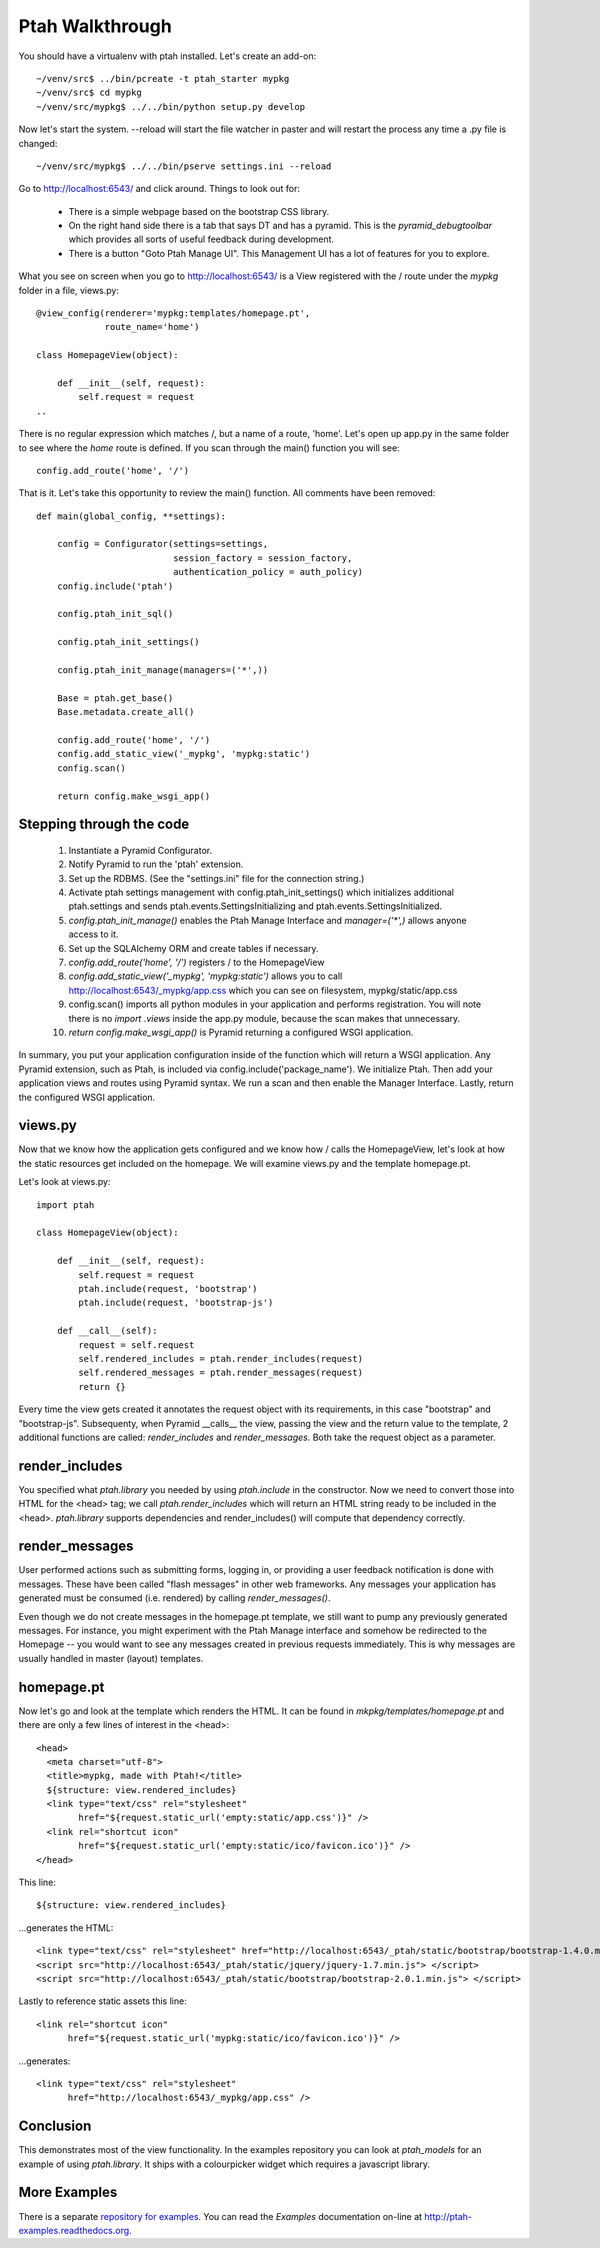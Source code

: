 ================
Ptah Walkthrough
================

You should have a virtualenv with ptah installed.  Let's create an add-on::

  ~/venv/src$ ../bin/pcreate -t ptah_starter mypkg
  ~/venv/src$ cd mypkg
  ~/venv/src/mypkg$ ../../bin/python setup.py develop

Now let's start the system.  --reload will start the file watcher in paster and will restart the process any time a .py file is changed::

  ~/venv/src/mypkg$ ../../bin/pserve settings.ini --reload

Go to http://localhost:6543/ and click around.  Things to look out for:

    * There is a simple webpage based on the bootstrap CSS library.

    * On the right hand side there is a tab that says DT and has a pyramid.
      This is the `pyramid_debugtoolbar` which provides all sorts of useful
      feedback during development.

    * There is a button "Goto Ptah Manage UI".  This Management UI has
      a lot of features for you to explore.

What you see on screen when you go to http://localhost:6543/ is a View registered with the / route under the `mypkg` folder in a file, views.py::

    @view_config(renderer='mypkg:templates/homepage.pt',
                 route_name='home')

    class HomepageView(object):

        def __init__(self, request):
            self.request = request
    ..

There is no regular expression which matches /, but a name of a route, 'home'.  Let's open up app.py in the same folder to see where the `home` route is defined.  If you scan through the main() function you will see::

    config.add_route('home', '/')

That is it.  Let's take this opportunity to review the main() function.  All comments have been removed::

    def main(global_config, **settings):

        config = Configurator(settings=settings,
                              session_factory = session_factory,
                              authentication_policy = auth_policy)
        config.include('ptah')

        config.ptah_init_sql()

        config.ptah_init_settings()

        config.ptah_init_manage(managers=('*',))

        Base = ptah.get_base()
        Base.metadata.create_all()

        config.add_route('home', '/')
        config.add_static_view('_mypkg', 'mypkg:static')
        config.scan()

        return config.make_wsgi_app()

Stepping through the code
~~~~~~~~~~~~~~~~~~~~~~~~~

    1. Instantiate a Pyramid Configurator.

    2. Notify Pyramid to run the 'ptah' extension.

    3. Set up the RDBMS. (See the "settings.ini" file for the connection string.)

    4. Activate ptah settings management with config.ptah_init_settings() which initializes additional ptah.settings and sends ptah.events.SettingsInitializing and ptah.events.SettingsInitialized.

    5. `config.ptah_init_manage()` enables the Ptah Manage Interface and `manager=('*',)` allows anyone access to it.

    6. Set up the SQLAlchemy ORM and create tables if necessary.

    7. `config.add_route('home', '/')` registers / to the HomepageView

    8. `config.add_static_view('_mypkg', 'mypkg:static')` allows you to call http://localhost:6543/_mypkg/app.css which you can see on filesystem, mypkg/static/app.css

    9. config.scan() imports all python modules in your application and performs registration. You will note there is no `import .views` inside the app.py module, because the scan makes that unnecessary.

    10. `return config.make_wsgi_app()` is Pyramid returning a configured WSGI application.

In summary, you put your application configuration inside of the function which will return a WSGI application.  Any Pyramid extension, such as Ptah, is included via config.include('package_name').  We initialize Ptah.  Then add your application views and routes using Pyramid syntax. We run a scan and then enable the Manager Interface. Lastly, return the configured WSGI application.

views.py
~~~~~~~~

Now that we know how the application gets configured and we know how / calls the HomepageView, let's look at how the static resources get included on the homepage.  We will examine views.py and the template homepage.pt.

Let's look at views.py::

    import ptah

    class HomepageView(object):

        def __init__(self, request):
            self.request = request
            ptah.include(request, 'bootstrap')
            ptah.include(request, 'bootstrap-js')

        def __call__(self):
            request = self.request
            self.rendered_includes = ptah.render_includes(request)
            self.rendered_messages = ptah.render_messages(request)
            return {}

Every time the view gets created it annotates the request object with its requirements, in this case "bootstrap" and "bootstrap-js".  Subsequenty, when Pyramid __calls__ the view, passing the view and the return value to the template, 2 additional functions are called: `render_includes` and `render_messages`. Both take the request object as a parameter.

render_includes
~~~~~~~~~~~~~~~

You specified what `ptah.library` you needed by using `ptah.include` in the constructor.  Now we need to convert those into HTML for the <head> tag; we call `ptah.render_includes` which will return an HTML string ready to be included in the <head>.  `ptah.library` supports dependencies and render_includes() will compute that dependency correctly.

render_messages
~~~~~~~~~~~~~~~

User performed actions such as submitting forms, logging in, or providing a user feedback notification is done with messages.  These have been called "flash messages" in other web frameworks.  Any messages your application has generated must be consumed (i.e. rendered) by calling `render_messages()`.

Even though we do not create messages in the homepage.pt template, we still want to pump any previously generated messages.  For instance, you might experiment with the Ptah Manage interface and somehow be redirected to the Homepage -- you would want to see any messages created in previous requests immediately. This is why messages are usually handled in master (layout) templates.

homepage.pt
~~~~~~~~~~~

Now let's go and look at the template which renders the HTML.  It can be found in `mkpkg/templates/homepage.pt` and there are only a few lines of interest in the <head>::

  <head>
    <meta charset="utf-8">
    <title>mypkg, made with Ptah!</title>
    ${structure: view.rendered_includes}
    <link type="text/css" rel="stylesheet"
          href="${request.static_url('empty:static/app.css')}" />
    <link rel="shortcut icon"
          href="${request.static_url('empty:static/ico/favicon.ico')}" />
  </head>

This line::

   ${structure: view.rendered_includes}

...generates the HTML::

    <link type="text/css" rel="stylesheet" href="http://localhost:6543/_ptah/static/bootstrap/bootstrap-1.4.0.min.css" />
    <script src="http://localhost:6543/_ptah/static/jquery/jquery-1.7.min.js"> </script>
    <script src="http://localhost:6543/_ptah/static/bootstrap/bootstrap-2.0.1.min.js"> </script>

Lastly to reference static assets this line::

    <link rel="shortcut icon"
          href="${request.static_url('mypkg:static/ico/favicon.ico')}" />

...generates::

    <link type="text/css" rel="stylesheet"
          href="http://localhost:6543/_mypkg/app.css" />

Conclusion
~~~~~~~~~~

This demonstrates most of the view functionality.  In the examples repository you can look at `ptah_models` for an example of using `ptah.library`.  It ships with a colourpicker widget which requires a javascript library.

More Examples
~~~~~~~~~~~~~

There is a separate `repository for examples <https://github.com/ptahproject/examples>`_.  You can read the `Examples` documentation on-line at
`http://ptah-examples.readthedocs.org <http://ptah-examples.readthedocs.org/en/latest/index.html>`_.
